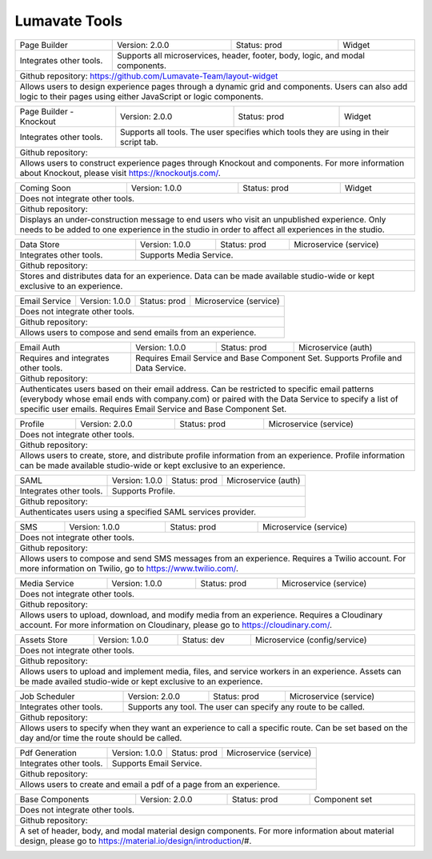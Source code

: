 .. _Lumavate tools:

Lumavate Tools
==============

+---------------------------------------+-------------------------------+------------------+----------------------+
|              Page Builder             |        Version: 2.0.0         |   Status: prod   |         Widget       |
+---------------------------------------+-------------------------------+------------------+----------------------+
| Integrates other tools.               | Supports all microservices, header, footer, body, logic, and modal      |
|                                       | components.                                                             |
+---------------------------------------+-------------------------------------------------------------------------+
| Github repository: https://github.com/Lumavate-Team/layout-widget                                               |
+---------------------------------------+-------------------------------------------------------------------------+
| Allows users to design experience pages through a dynamic grid and components. Users can also add logic to      |
| their pages using either JavaScript or logic components.                                                        |
+-----------------------------------------------------------------------------------------------------------------+

+---------------------------------------+-------------------------------+------------------+----------------------+
|        Page Builder - Knockout        |        Version: 2.0.0         |   Status: prod   |         Widget       |
+---------------------------------------+-------------------------------+------------------+----------------------+
| Integrates other tools.               | Supports all tools. The user specifies which  tools they are using in   |
|                                       | their script tab.                                                       |
+---------------------------------------+-------------------------------------------------------------------------+
| Github repository:                                                                                              |
+---------------------------------------+-------------------------------------------------------------------------+
| Allows users to construct experience pages through Knockout and components. For more information about Knockout,| 
| please visit https://knockoutjs.com/.                                                                           |
+-----------------------------------------------------------------------------------------------------------------+

+---------------------------------------+------------------------------+------------------+-----------------------+
|              Coming Soon              |        Version: 1.0.0        |   Status: prod   |         Widget        |
+---------------------------------------+------------------------------+------------------+-----------------------+
| Does not integrate other tools.                                                                                 |
+-----------------------------------------------------------------------------------------------------------------+
| Github repository:                                                                                              |
+---------------------------------------+-------------------------------------------------------------------------+
| Displays an under-construction message to end users who visit an unpublished experience. Only needs to be added |
| to one experience in the studio in order to affect all experiences in the studio.                               |
+-----------------------------------------------------------------------------------------------------------------+

+---------------------------------------+------------------------------+------------------+-----------------------+
|              Data Store               |        Version: 1.0.0        |   Status: prod   | Microservice (service)|
+---------------------------------------+------------------------------+------------------+-----------------------+
| Integrates other tools.               | Supports Media Service.                                                 |
+---------------------------------------+-------------------------------------------------------------------------+
| Github repository:                                                                                              |
+---------------------------------------+-------------------------------------------------------------------------+
| Stores and distributes data for an experience. Data can be made available studio-wide or kept exclusive to an   |
| experience.                                                                                                     |
+-----------------------------------------------------------------------------------------------------------------+

+---------------------------------------+------------------------------+------------------+-----------------------+
|             Email Service             |        Version: 1.0.0        |   Status: prod   | Microservice (service)|
+---------------------------------------+------------------------------+------------------+-----------------------+
| Does not integrate other tools.                                                                                 |
+---------------------------------------+-------------------------------------------------------------------------+
| Github repository:                                                                                              |
+---------------------------------------+-------------------------------------------------------------------------+
| Allows users to compose and send emails from an experience.                                                     |
+-----------------------------------------------------------------------------------------------------------------+

+---------------------------------------+------------------------------+------------------+-----------------------+
|              Email Auth               |        Version: 1.0.0        |   Status: prod   |  Microservice (auth)  |
+---------------------------------------+------------------------------+------------------+-----------------------+
| Requires and integrates other tools.  | Requires Email Service and Base Component Set. Supports Profile and Data| 
|                                       | Service.                                                                |
+---------------------------------------+-------------------------------------------------------------------------+
| Github repository:                                                                                              |
+---------------------------------------+-------------------------------------------------------------------------+
| Authenticates users based on their email address. Can be restricted to specific email patterns (everybody whose |
| email ends with company.com) or paired with the Data Service to specify a list of specific user emails. Requires|
| Email Service and Base Component Set.                                                                           |
+-----------------------------------------------------------------------------------------------------------------+

+---------------------------------------+------------------------------+------------------+-----------------------+
|                Profile                |        Version: 2.0.0        |   Status: prod   | Microservice (service)|
+---------------------------------------+------------------------------+------------------+-----------------------+
| Does not integrate other tools.                                                                                 |
+---------------------------------------+-------------------------------------------------------------------------+
| Github repository:                                                                                              |
+---------------------------------------+-------------------------------------------------------------------------+
| Allows users to create, store, and distribute profile information from an experience. Profile information can be|
| made available studio-wide or kept exclusive to an experience.                                                  |
+-----------------------------------------------------------------------------------------------------------------+

+---------------------------------------+------------------------------+------------------+-----------------------+
|                  SAML                 |        Version: 1.0.0        |   Status: prod   |  Microservice (auth)  |
+---------------------------------------+------------------------------+------------------+-----------------------+
| Integrates other tools.               | Supports Profile.                                                       |
+---------------------------------------+-------------------------------------------------------------------------+
| Github repository:                                                                                              |
+---------------------------------------+-------------------------------------------------------------------------+
| Authenticates users using a specified SAML services provider.                                                   |
+-----------------------------------------------------------------------------------------------------------------+

+---------------------------------------+------------------------------+------------------+-----------------------+
|                  SMS                  |        Version: 1.0.0        |   Status: prod   | Microservice (service)|
+---------------------------------------+------------------------------+------------------+-----------------------+
| Does not integrate other tools.                                                                                 |
+---------------------------------------+-------------------------------------------------------------------------+
| Github repository:                                                                                              |
+---------------------------------------+-------------------------------------------------------------------------+
| Allows users to compose and send SMS messages from an experience. Requires a Twilio account. For more           |
| information on Twilio, go to https://www.twilio.com/.                                                           |
+-----------------------------------------------------------------------------------------------------------------+

+---------------------------------------+------------------------------+------------------+------------------------------+
|             Media Service             |        Version: 1.0.0        |   Status: prod   |    Microservice (service)    |
+---------------------------------------+------------------------------+------------------+------------------------------+
| Does not integrate other tools.                                                                                        |
+---------------------------------------+--------------------------------------------------------------------------------+
| Github repository:                                                                                                     |
+---------------------------------------+--------------------------------------------------------------------------------+
| Allows users to upload, download, and modify media from an experience. Requires a Cloudinary account. For more         |
| information on Cloudinary, please go to https://cloudinary.com/.                                                       |
+------------------------------------------------------------------------------------------------------------------------+

+---------------------------------------+------------------------------+------------------+------------------------------+
|              Assets Store             |        Version: 1.0.0        |    Status: dev   | Microservice (config/service)|
+---------------------------------------+------------------------------+------------------+------------------------------+
| Does not integrate other tools.                                                                                        |
+---------------------------------------+--------------------------------------------------------------------------------+
| Github repository:                                                                                                     |
+------------------------------------------------------------------------------------------------------------------------+
| Allows users to upload and implement media, files, and service workers in an experience. Assets can be made availed    |
| studio-wide or kept exclusive to an experience.                                                                        |
+------------------------------------------------------------------------------------------------------------------------+

+---------------------------------------+------------------------------+------------------+-----------------------+
|            Job Scheduler              |        Version: 2.0.0        |   Status: prod   | Microservice (service)|
+---------------------------------------+------------------------------+------------------+-----------------------+
| Integrates other tools.               | Supports any tool. The user can specify any route to be called.         |
+---------------------------------------+-------------------------------------------------------------------------+
| Github repository:                                                                                              |
+---------------------------------------+-------------------------------------------------------------------------+
| Allows users to specify when they want an experience to call a specific route. Can be set based on the day      |
| and/or time the route should be called.                                                                         |
+-----------------------------------------------------------------------------------------------------------------+

+---------------------------------------+------------------------------+------------------+-----------------------+
|            Pdf Generation             |        Version: 1.0.0        |   Status: prod   | Microservice (service)|
+---------------------------------------+------------------------------+------------------+-----------------------+
| Integrates other tools.               | Supports Email Service.                                                 |
+---------------------------------------+-------------------------------------------------------------------------+
| Github repository:                                                                                              |
+---------------------------------------+-------------------------------------------------------------------------+
| Allows users to create and email a pdf of a page from an experience.                                            |
+-----------------------------------------------------------------------------------------------------------------+

+---------------------------------------+------------------------------+------------------+-----------------------+
|           Base Components             |        Version: 2.0.0        |   Status: prod   |     Component set     |
+---------------------------------------+------------------------------+------------------+-----------------------+
| Does not integrate other tools.                                                                                 |
+---------------------------------------+-------------------------------------------------------------------------+
| Github repository:                                                                                              |
+---------------------------------------+-------------------------------------------------------------------------+
| A set of header, body, and modal material design components. For more information about material design, please | 
| go to https://material.io/design/introduction/#.                                                                |
+-----------------------------------------------------------------------------------------------------------------+
